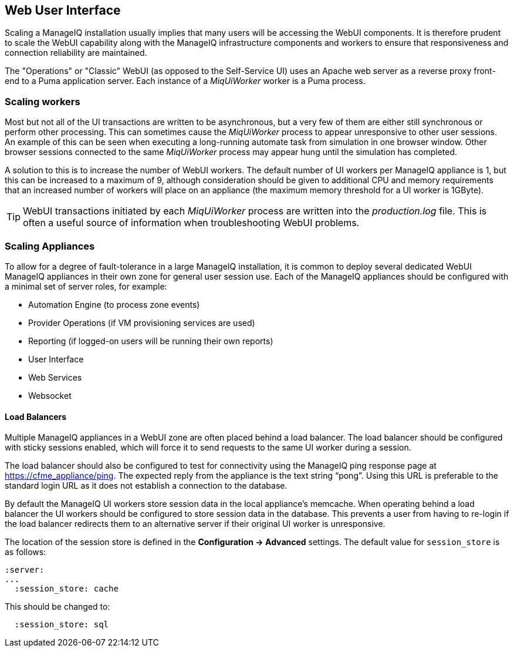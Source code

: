 
[[web-user-interface]]
== Web User Interface

Scaling a ManageIQ installation usually implies that many users will be accessing the WebUI components. It is therefore prudent to scale the WebUI capability along with the ManageIQ infrastructure components and workers to ensure that responsiveness and connection reliability are maintained.

The "Operations" or "Classic" WebUI (as opposed to the Self-Service UI) uses an Apache web server as a reverse proxy front-end to a Puma application server. Each instance of a _MiqUiWorker_ worker is a Puma process.

=== Scaling workers

Most but not all of the UI transactions are written to be asynchronous, but a very few of them are either still synchronous or perform other processing. This can sometimes cause the _MiqUiWorker_ process to appear unresponsive to other user sessions. An example of this can be seen when executing a long-running automate task from simulation in one browser window. Other browser sessions connected to the same _MiqUiWorker_ process may appear hung until the simulation has completed.

A solution to this is to increase the number of WebUI workers. The default number of UI workers per ManageIQ appliance is 1, but this can be increased to a maximum of 9, although consideration should be given to additional CPU and memory requirements that an increased number of workers will place on an appliance (the maximum memory threshold for a UI worker is 1GByte).

[TIP]
====
WebUI transactions initiated by each _MiqUiWorker_ process are written into the _production.log_ file. This is often a useful source of information when troubleshooting WebUI problems.
====

=== Scaling Appliances

To allow for a degree of fault-tolerance in a large ManageIQ installation, it is common to deploy several dedicated WebUI ManageIQ appliances in their own zone for general user session use. Each of the ManageIQ appliances should be configured with a minimal set of server roles, for example:

* Automation Engine (to process zone events)
* Provider Operations (if VM provisioning services are used)
* Reporting (if logged-on users will be running their own reports)
* User Interface
* Web Services
* Websocket

==== Load Balancers

Multiple ManageIQ appliances in a WebUI zone are often placed behind a load balancer. The load balancer should be configured with sticky sessions enabled, which will force it to send requests to the same UI worker during a session.

The load balancer should also be configured to test for connectivity using the ManageIQ ping response page at https://cfme_appliance/ping. The expected reply from the appliance is the text string “pong”. Using this URL is preferable to the standard login URL as it does not establish a connection to the database.

By default the ManageIQ UI workers store session data in the local appliance's memcache. When operating behind a load balancer the UI workers should be configured to store session data in the database. This prevents a user from having to re-login if the load balancer redirects them to an alternative server if their original UI worker is unresponsive.

The location of the session store is defined in the *Configuration -> Advanced* settings. The default value for `session_store` is as follows:

[source,pypy] 
----
:server:
...
  :session_store: cache
----

This should be changed to:

[source,pypy] 
----
  :session_store: sql
----

